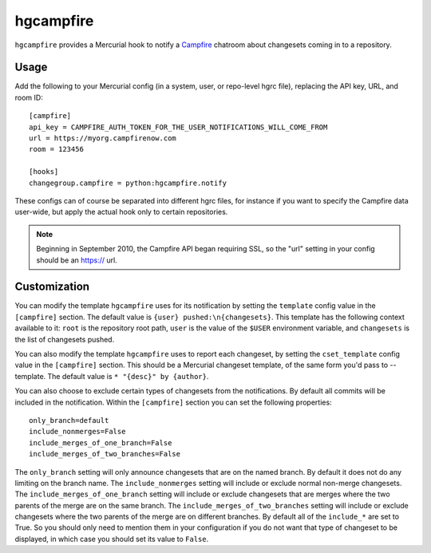 hgcampfire
==========

``hgcampfire`` provides a Mercurial hook to notify a `Campfire`_
chatroom about changesets coming in to a repository.

.. _Campfire: http://campfirenow.com

Usage
-----

Add the following to your Mercurial config (in a system, user, or
repo-level hgrc file), replacing the API key, URL, and room ID::

    [campfire]
    api_key = CAMPFIRE_AUTH_TOKEN_FOR_THE_USER_NOTIFICATIONS_WILL_COME_FROM
    url = https://myorg.campfirenow.com
    room = 123456

    [hooks]
    changegroup.campfire = python:hgcampfire.notify

These configs can of course be separated into different hgrc files,
for instance if you want to specify the Campfire data user-wide, but
apply the actual hook only to certain repositories.

.. note::

    Beginning in September 2010, the Campfire API began requiring SSL, so
    the "url" setting in your config should be an https:// url.

Customization
-------------

You can modify the template ``hgcampfire`` uses for its notification
by setting the ``template`` config value in the ``[campfire]``
section. The default value is ``{user} pushed:\n{changesets}``. This
template has the following context available to it: ``root`` is the
repository root path, ``user`` is the value of the ``$USER``
environment variable, and ``changesets`` is the list of changesets
pushed.

You can also modify the template ``hgcampfire`` uses to report each
changeset, by setting the ``cset_template`` config value in the
``[campfire]`` section. This should be a Mercurial changeset template,
of the same form you'd pass to --template. The default value is
``* "{desc}" by {author}``.

You can also choose to exclude certain types of changesets from the
notifications.  By default all commits will be included in the notification.
Within the ``[campfire]`` section you can set the following properties::

    only_branch=default
    include_nonmerges=False
    include_merges_of_one_branch=False
    include_merges_of_two_branches=False

The ``only_branch`` setting will only announce changesets that are on
the named branch.  By default it does not do any limiting on the branch name.
The ``include_nonmerges`` setting will include or exclude normal non-merge
changesets.  The ``include_merges_of_one_branch`` setting will include or
exclude changesets that are merges where the two parents of the merge are on
the same branch.  The ``include_merges_of_two_branches`` setting will include
or exclude changesets where the two parents of the merge are on different
branches.  By default all of the ``include_*`` are set to True.  So you
should only need to mention them in your configuration if you do not want
that type of changeset to be displayed, in which case you should set its
value to ``False``.
